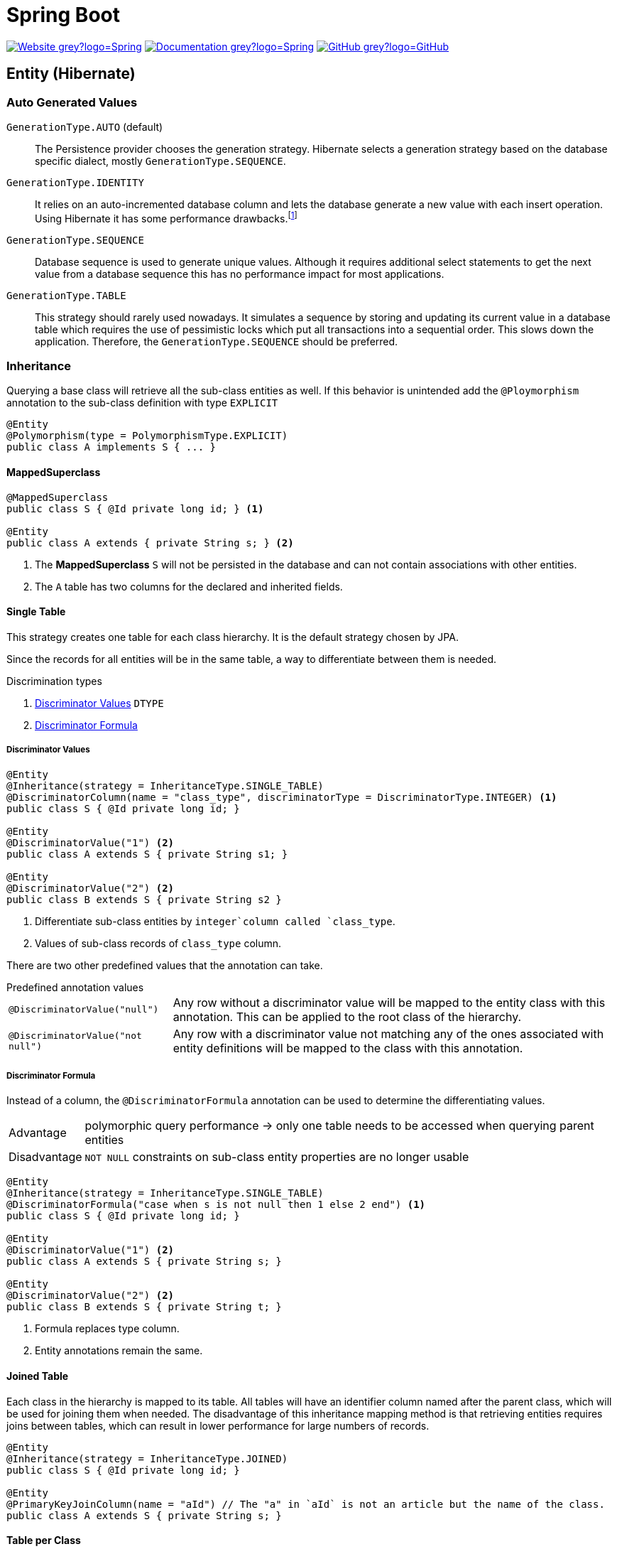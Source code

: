 = Spring Boot
:icons: font
:source-language: java
:keywords: Spring, Java, JPA, Entity
:badge: https://shields.io/badge

image:{badge}/-Website-grey?logo=Spring[link="https://spring.io/projects/spring-boot"]
image:{badge}/-Documentation-grey?logo=Spring[link="https://docs.spring.io/spring-boot/docs/2.3.5.RELEASE/reference/htmlsingle/"]
image:{badge}/-GitHub-grey?logo=GitHub[link="https://github.com/spring-projects/spring-boot"]

[[Entity]]
== Entity (Hibernate)

=== Auto Generated Values

`GenerationType.AUTO` (default)::
  The Persistence provider chooses the generation strategy.
  Hibernate selects a generation strategy based on the database specific dialect, mostly `GenerationType.SEQUENCE`.
`GenerationType.IDENTITY`::
  It relies on an auto-incremented database column and lets the database generate a new value with each insert operation.
  Using Hibernate it has some performance drawbacks.footnote:[Hibernate requires a primary key value for each managed entity and therefore has to perform the insert statement immediately. This prevents it from using different optimization techniques like JDBC batching.]
`GenerationType.SEQUENCE`::
  Database sequence is used to generate unique values.
  Although it requires additional select statements to get the next value from a database sequence this has no performance impact for most applications.
`GenerationType.TABLE`::
  This strategy should rarely used nowadays.
  It simulates a sequence by storing and updating its current value in a database table which requires the use of pessimistic locks which put all transactions into a sequential order.
  This slows down the application.
  Therefore, the `GenerationType.SEQUENCE` should be preferred.

=== Inheritance

Querying a base class will retrieve all the sub-class entities as well.
If this behavior is unintended add the `@Ploymorphism` annotation to the sub-class definition with type `EXPLICIT`

[source]
----
@Entity
@Polymorphism(type = PolymorphismType.EXPLICIT)
public class A implements S { ... }
----

==== MappedSuperclass

[source]
----
@MappedSuperclass
public class S { @Id private long id; } <1>

@Entity
public class A extends { private String s; } <2>
----
<1> The *MappedSuperclass* `S` will not be persisted  in the database and can not contain associations with other entities.
<2> The `A` table has two columns for the declared and inherited fields.

==== Single Table

This strategy creates one table for each class hierarchy.
It is the default strategy chosen by JPA.

Since the records for all entities will be in the same table, a way to differentiate between them is needed.

.Discrimination types
. <<Discriminator Values>> `DTYPE`
. <<Discriminator Formula>>

===== Discriminator Values

[source]
----
@Entity
@Inheritance(strategy = InheritanceType.SINGLE_TABLE)
@DiscriminatorColumn(name = "class_type", discriminatorType = DiscriminatorType.INTEGER) <1>
public class S { @Id private long id; }

@Entity
@DiscriminatorValue("1") <2>
public class A extends S { private String s1; }

@Entity
@DiscriminatorValue("2") <2>
public class B extends S { private String s2 }
----
<1> Differentiate sub-class entities by `integer`column called `class_type`.
<2> Values of sub-class records of `class_type` column.

There are two other predefined values that the annotation can take.

.Predefined annotation values
[horizontal]
`@DiscriminatorValue("null")`:: Any row without a discriminator value will be mapped to the entity class with this annotation. This can be applied to the root class of the hierarchy.
`@DiscriminatorValue("not null")`:: Any row with a discriminator value not matching any of the ones associated with entity definitions will be mapped to the class with this annotation.

===== Discriminator Formula

Instead of a column, the `@DiscriminatorFormula` annotation can be used to determine the differentiating values.

[horizontal]
Advantage:: polymorphic query performance -> only one table needs to be accessed when querying parent entities
Disadvantage:: `NOT NULL` constraints on sub-class entity properties are no longer usable

[source]
----
@Entity
@Inheritance(strategy = InheritanceType.SINGLE_TABLE)
@DiscriminatorFormula("case when s is not null then 1 else 2 end") <1>
public class S { @Id private long id; }

@Entity
@DiscriminatorValue("1") <2>
public class A extends S { private String s; }

@Entity
@DiscriminatorValue("2") <2>
public class B extends S { private String t; }
----
<1> Formula replaces type column.
<2> Entity annotations remain the same.

==== Joined Table

Each class in the hierarchy is mapped to its table.
All tables will have an identifier column named after the parent class, which will be used for joining them when needed.
The disadvantage of this inheritance mapping method is that retrieving entities requires joins between tables, which can result in lower performance for large numbers of records.

[source]
----
@Entity
@Inheritance(strategy = InheritanceType.JOINED)
public class S { @Id private long id; }

@Entity
@PrimaryKeyJoinColumn(name = "aId") // The "a" in `aId` is not an article but the name of the class.
public class A extends S { private String s; }
----

==== Table per Class

The strategy maps each entity to its table which contains all the properties of the entity, including the ones inherited.
The resulting schema is similar to the one using <<MappedSuperclass>>, but unlike it, a table per class will indeed define entities for parent classes, allowing associations and polymorphic queries as a result.

The strategy is not very different from mapping each entity without inheritance.
The distinction is apparent when querying the base class, which will return all the sub-class records as well by a `UNION` statement (performance impact!) in the background.

[source]
----
@Entity
@Inheritance(strategy = InheritanceType.TABLE_PER_CLASS)
public class S { @Id private long id; }

@Entity
public class A { private String s; }
----

[[MVC]]
== Model-View-Controller (MVC)

For basic usage consider the https://spring.io/guides/gs/serving-web-content/[Serving Web Content with Spring MVC] guide on https://spring.io[spring.io].

.Schematic overview
[plantuml]
....
@startuml
skinparam monochrome true
hide circle

package "Presentation" {
  class Model
  class Controller <<Controller>>
  class MyController <<Controller>> <<Scope>>
  class HTML5 <<View>>

  MyController "1" x-right-> "1" Model
  MyController "1" x-left-> "1" HTML5
  Controller "1" --> "*" HTML5
  Controller "1" x--> "*" MyController
}

package "Business" {
  class Bean <<Service>>
}

package "Persistence" {
  class Repository<E, K>
  class Entity <<Entity>>

  Repository -left-> Entity
}

MyController -down- Bean
Bean -down- Repository
@enduml
....

=== Model

Unlike in Ruby on Rails, the model class  in spring is not implemented by the developer.
It is a key-value storage in which data of a request and/or response is stored.

=== View

Have a look to link:thymeleaf.adoc[].

=== Controller

`@Controller` is the central annotation to mark a class as MVC-controller.

[source]
----
@Controller
public class EntityController {
  @RequestMapping("/path/first")
  public ModelAndView showFirstView() {
    return new ModelAndView("firstView", "entity", new Entity());
  }
  
  @RequestMapping("/path/second")
  public String showSecondView(
      @Valid @ModelAttribute("entity") Entity entity,
      BindingResult result,
      ModelMap model) {
    if (result.hasErrors()) {
      return "error";
    }
    model.addAttribute("entity_attribute", entity.getAttribute());
    return "secondView";
  }
}
----

There is also the `@RestController` which is simply a shortage `@Controller` + `@ResponseBody`.

==== Redirect

There are several ways to redirect requests.
<<RedirectView>> and <<prefix_redirect>> will redirect via the https://developer.mozilla.org/en-US/docs/Web/HTTP/Status/302[HTTP 302] response status code.
<<prefix_forward>> will not redirect but forward the request internally. The client will not be aware of this due to the URL in the browser remaining unchanged.

Furthermore, the <<prefix_redirect>> approach should be used in preference to <<RedirectView>> for two reasons.
First, using `RedirectView` couples the code closely to the https://docs.spring.io/spring-framework/docs/current/javadoc-api/org/springframework/web/servlet/view/RedirectView.html[Spring API].
Second, the controller operation will always redirect and lacks of flexibility.

There also is another alternative without the usage of any prefix: using `RedirectView` bean in the configuration.
This approach will not be considered.

[[RedirectView]]
===== Redirect with the _RedirectView_

`RedirectView` will trigger a `HttpServletResponse.sendRedirect()` -- which will perform the actual redirect.

[source]
----
@Controller
public class RedirectController {
    @RequestMapping("/redirect")
    public RedirectView redirect(RedirectAttributes attributes) {
        attributes.addFlashAttribute("attrFlash", "redirected");
        attributes.addAttribute("attr", "redirected");
        return new RedirectView("target");
    }
}
----

[[prefix_redirect]]
===== Redirect with the prefix _redirect_

Using the prefix _redirect_ the controller is not aware of the redirection.
`UrlBasedViewResolver` will recognize the prefix as a special indication that a redirect needs to happen.
The rest of the view name will be used as the redirect URL, relatively to the current Servlet context.

[source]
----
@Controller
public class RedirectController {
    @RequestMapping("/redirect")
    public ModelAndView redirect(ModelMap model) {
        model.addAttribute("attr", "redirected");
        // Following redirect is relative to the current Servlet context.
        return new ModelAndView("redirect:/target", model);
    }
}
----

[[prefix_forward]]
===== Forward With the prefix _forward_

Like the _redirect_ prefix, the _forward_ prefix will be resolved by `UrlBasedViewResolver`.
An InternalResourceView is being created which performs a `RequestDispatcher.forward()` to the target view.

[source]
----
@Controller
public class RedirectController {
    @GetMapping("/forward")
    public ModelAndView forward(ModelMap model) {
        model.addAttribute("attr", "forwarded");
        return new ModelAndView("forward:/target", model);
    }
}
----
